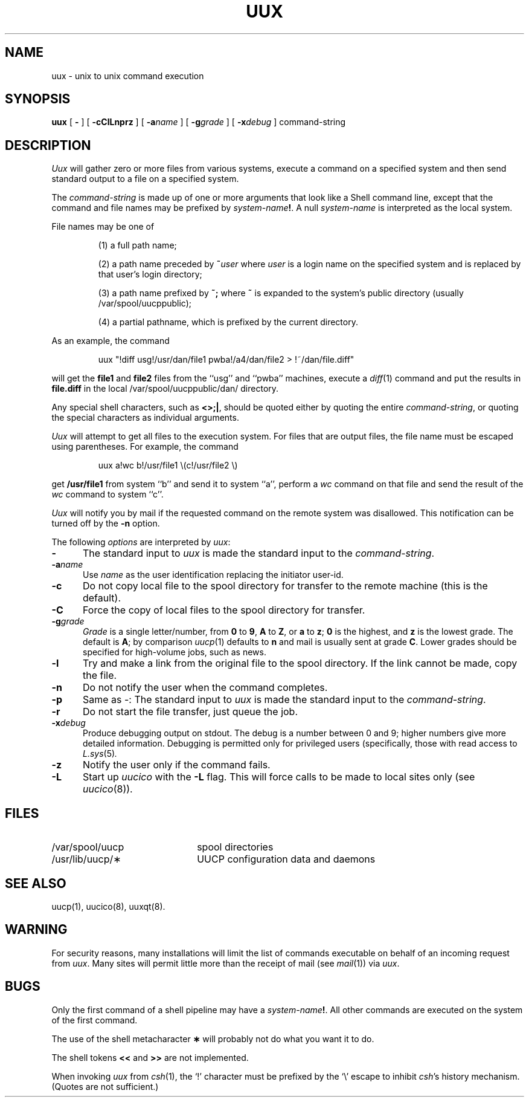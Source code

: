 .\" Copyright (c) 1988, 1990 Regents of the University of California.
.\" All rights reserved.  The Berkeley software License Agreement
.\" specifies the terms and conditions for redistribution.
.\"
.\"		@(#)uux.1	6.5 (Berkeley) 6/24/90
.\"
.TH UUX 1 "October 24, 1988"
.AT 3
.SH NAME
uux \- unix to unix command execution
.SH SYNOPSIS
.B uux
[
.B -
] [
.B -cClLnprz
] [
.BI -a name
] [
.BI -g grade
] [
.BI -x debug
]
command-string
.SH DESCRIPTION
.I Uux\^
will gather zero or more files from various systems,
execute a command on a specified system
and then send standard output to a file on a specified
system.
.PP
The
.I command-string
is made up of one or more arguments that look
like a Shell command line,
except that the command and file names
may be prefixed by
.IB system-name !\fR.\fP
A null \fIsystem-name\fP is interpreted as the local system.
.PP
File names may be one of
.IP
(1) a full path name;
.IP
(2) a path name preceded by
.BI ~ user
where
.I user
is a login name on the specified system
and is replaced by that user's login directory;
.IP
(3) a path name prefixed by
.BR ~;
where
.B ~
is expanded to the system's public directory (usually /var/spool/uucppublic);
.IP
(4) a partial pathname, which is prefixed by the current directory.
.PP
As an example, the command
.IP
uux "\^!diff usg!/usr/dan/file1 pwba!/a4/dan/file2 > !~/dan/file.diff\^"
.PP
will get the \fBfile1\fP and \fBfile2\fP files
from the ``usg'' and ``pwba'' machines,
execute a
.IR diff (1)
command
and put the results in \fBfile.diff\fP in the 
local /var/spool/uucppublic/dan/ directory.
.PP
Any special shell characters, such as \fB<>;|\fP, should be quoted either
by quoting the entire \fIcommand-string\fP, or quoting the special
characters as individual arguments.
.PP
.I Uux
will attempt to get all files to the execution system.
For files that are output files, the file name must be escaped using
parentheses.
For example, the command
.IP
uux a!wc b!/usr/file1 \\(c!/usr/file2 \\)
.PP
get \fB/usr/file1\fP from system ``b'' and send it to system ``a'',
perform a \fIwc\fP command on that file
and send the result of the 
.I wc
command to system ``c''.
.PP
.I Uux\^
will notify you by mail if the requested command on the remote
system was disallowed.
This notification can be turned off by the \fB\-n\fP option.
.PP
The following \fIoptions\fP are interpreted by
.IR uux :
.TP .5i
.B \-
The standard input to
.I uux
is made the standard input to the
.IR command-string .
.TP .5i
.BI \-a name
Use
.I name
as the user identification replacing the initiator user-id.
.TP .5i
.B \-c
Do not copy local file to the spool directory for transfer to the remote
machine (this is the default).
.TP .5i
.B \-C
Force the copy of local files to the spool directory for transfer.
.TP .5i
.BI \-g grade
.I Grade
is a single letter/number, from
.B 0
to
.BR 9 ,
.B A
to
.BR Z ,
or
.B a
to
.BR z ;
.B 0
is the highest, and
.B z
is the lowest grade.
The default is 
.BR A ;
by comparison
.IR uucp (1)
defaults to
.B n
and mail is usually sent at grade
.BR C .
Lower grades should be specified for high-volume jobs, such as news.
.TP .5i
.B \-l
Try and make a link from the original file to the spool directory.
If the link cannot be made, copy the file.
.TP .5i
.B \-n
Do not notify the user when the command completes.
.TP .5i
.B \-p
Same as \-:
The standard input to
.I uux
is made the standard input to the
.IR command-string .
.TP .5i
.B \-r
Do not start the file transfer, just queue the job.
.TP .5i
.BI \-x debug
Produce debugging output on stdout.
The debug is a number between 0 and 9;
higher numbers give more detailed information. Debugging is permitted
only for privileged users (specifically, those with read access to
.IR L.sys (5) .
.TP .5i
.B \-z
Notify the user only if the command fails.
.TP .5i
.B \-L
Start up
.I uucico
with the \fB-L\fP flag. This will force
calls to be made to local sites only (see
.IR uucico (8)).
.SH FILES
.PD 0
.TP 22
/var/spool/uucp
spool directories
.TP
/usr/lib/uucp/\(**
UUCP configuration data and daemons
.PD
.SH SEE ALSO
uucp(1), uucico(8), uuxqt(8).
.SH WARNING
For security reasons, many installations will
limit the list of
commands executable on behalf of an incoming request from
.IR uux .
Many sites will permit little more than
the receipt of mail (see
.IR mail (1))
via 
.IR uux .
.SH BUGS
Only the first command of a shell pipeline may
have a
.IB system-name !\fR.
All other commands are executed on the system of the first
command.
.PP
The use of the shell metacharacter
.B \(**
will probably not do what you want it to do.
.PP
The shell tokens
.B <<
and
.B >>
are not implemented.
.PP
When invoking
.I uux
from
.IR csh (1),
the `!' character must be prefixed by the `\\' escape to inhibit
.IR csh 's
history mechanism. (Quotes are not sufficient.)
